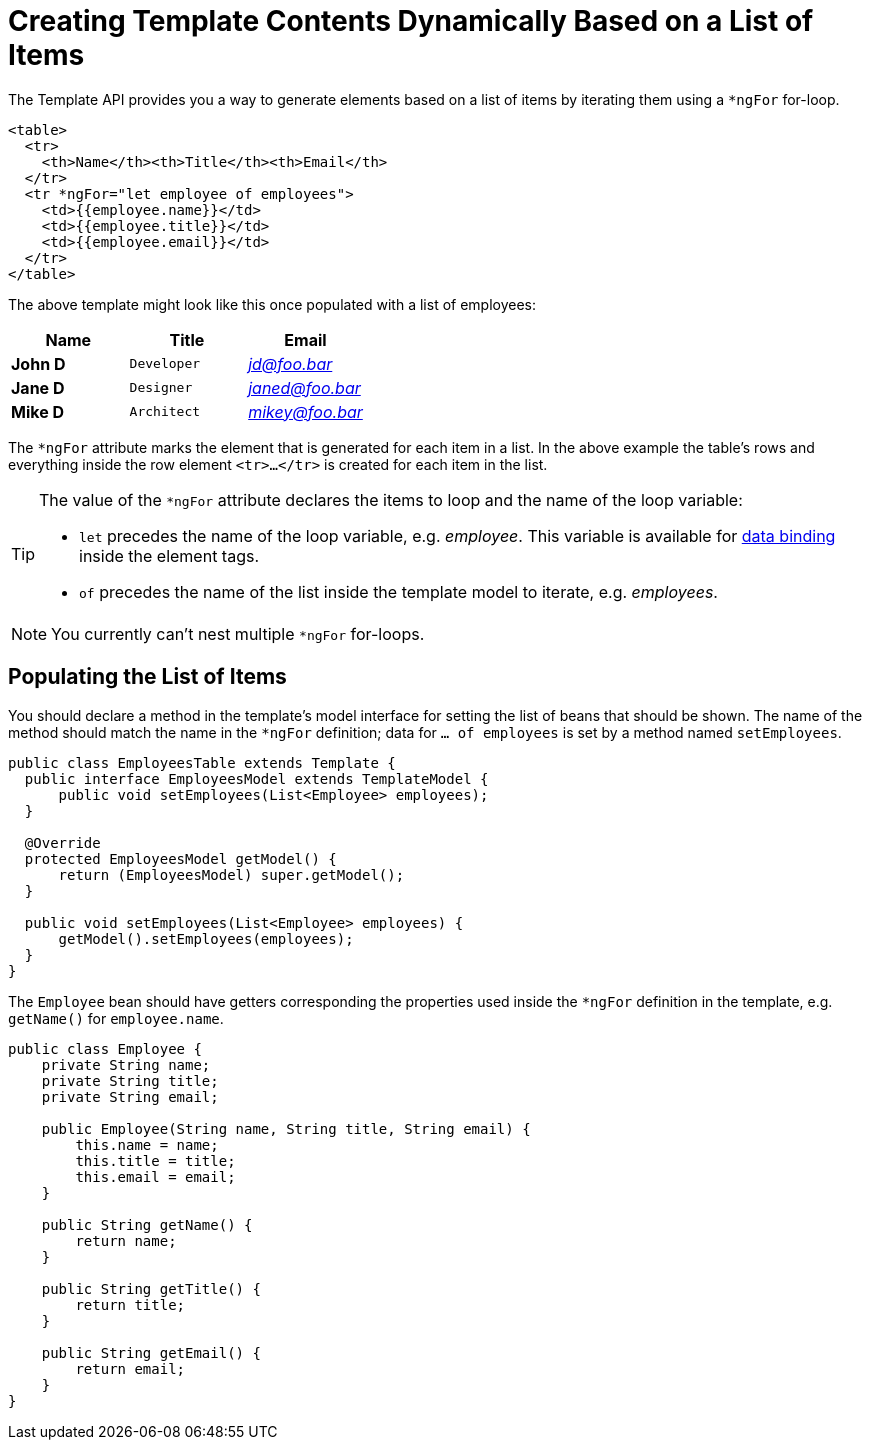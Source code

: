ifdef::env-github[:outfilesuffix: .asciidoc]
= Creating Template Contents Dynamically Based on a List of Items

The Template API provides you a way to generate elements based on a list of items
by iterating them using a `*ngFor` for-loop.

[source,html]
----
<table>
  <tr>
    <th>Name</th><th>Title</th><th>Email</th>
  </tr>
  <tr *ngFor="let employee of employees">
    <td>{{employee.name}}</td>
    <td>{{employee.title}}</td>
    <td>{{employee.email}}</td>
  </tr>
</table>
----

The above template might look like this once populated with a list of employees:

[cols=">s,^m,e",options="header"]
|==========================
|Name   |Title     |Email
|John D |Developer | jd@foo.bar
|Jane D |Designer  | janed@foo.bar
|Mike D |Architect | mikey@foo.bar
|==========================

The `*ngFor` attribute marks the element that is generated for each item in a list.
In the above example the table's rows and everything inside the row element `<tr>...</tr>` is created for each item in the list.

[TIP]
====
The value of the `*ngFor` attribute declares the items to loop and the name of the loop variable:

* `let` precedes the name of the loop variable, e.g. _employee_.
This variable is available for <<tutorial-template-data-binding#,data binding>> inside
the element tags.
* `of` precedes the name of the list inside the template model to iterate, e.g. _employees_.
====

[NOTE]
You currently can't nest multiple `*ngFor` for-loops.

== Populating the List of Items

You should declare a method in the template's model interface for setting the list of beans that should be shown.
The name of the method should match the name in the `*ngFor` definition; data for `... of employees` is set by a method named `setEmployees`.

[source,java]
----
public class EmployeesTable extends Template {
  public interface EmployeesModel extends TemplateModel {
      public void setEmployees(List<Employee> employees);
  }

  @Override
  protected EmployeesModel getModel() {
      return (EmployeesModel) super.getModel();
  }

  public void setEmployees(List<Employee> employees) {
      getModel().setEmployees(employees);
  }
}
----

The `Employee` bean should have getters corresponding the properties used inside the `*ngFor` definition in the template, e.g. `getName()` for `employee.name`.

[source,java]
----
public class Employee {
    private String name;
    private String title;
    private String email;

    public Employee(String name, String title, String email) {
        this.name = name;
        this.title = title;
        this.email = email;
    }

    public String getName() {
        return name;
    }

    public String getTitle() {
        return title;
    }

    public String getEmail() {
        return email;
    }
}
----
